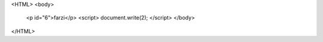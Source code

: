 <HTML>
<body>
  <p id="6">farzi</p>
  <script>
  document.write(2);
  </script>
  </body>
  
</HTML>
